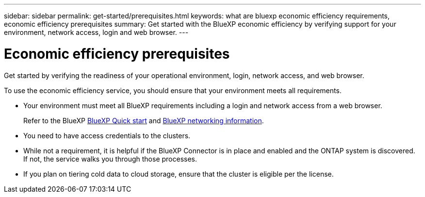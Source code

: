---
sidebar: sidebar
permalink: get-started/prerequisites.html
keywords: what are bluexp economic efficiency requirements, economic efficiency prerequisites
summary: Get started with the BlueXP economic efficiency by verifying support for your environment, network access, login and web browser.
---

= Economic efficiency prerequisites
:hardbreaks:
:icons: font
:imagesdir: ../media/get-started/

[.lead]
Get started by verifying the readiness of your operational environment, login, network access, and web browser.

To use the economic efficiency service, you should ensure that your environment meets all requirements. 

* Your environment must meet all BlueXP requirements including a login and network access from a web browser. 
+
Refer to the BlueXP https://docs.netapp.com/us-en/cloud-manager-setup-admin/task-quick-start-standard-mode.html[BlueXP Quick start] and https://docs.netapp.com/us-en/cloud-manager-setup-admin/reference-networking-saas-console.html[BlueXP networking information^].

* You need to have access credentials to the clusters. 

* While not a requirement, it is helpful if the BlueXP Connector is in place and enabled and the ONTAP system is discovered. If not, the service walks you through those processes. 

* If you plan on tiering cold data to cloud storage, ensure that the cluster is eligible per the license. 



